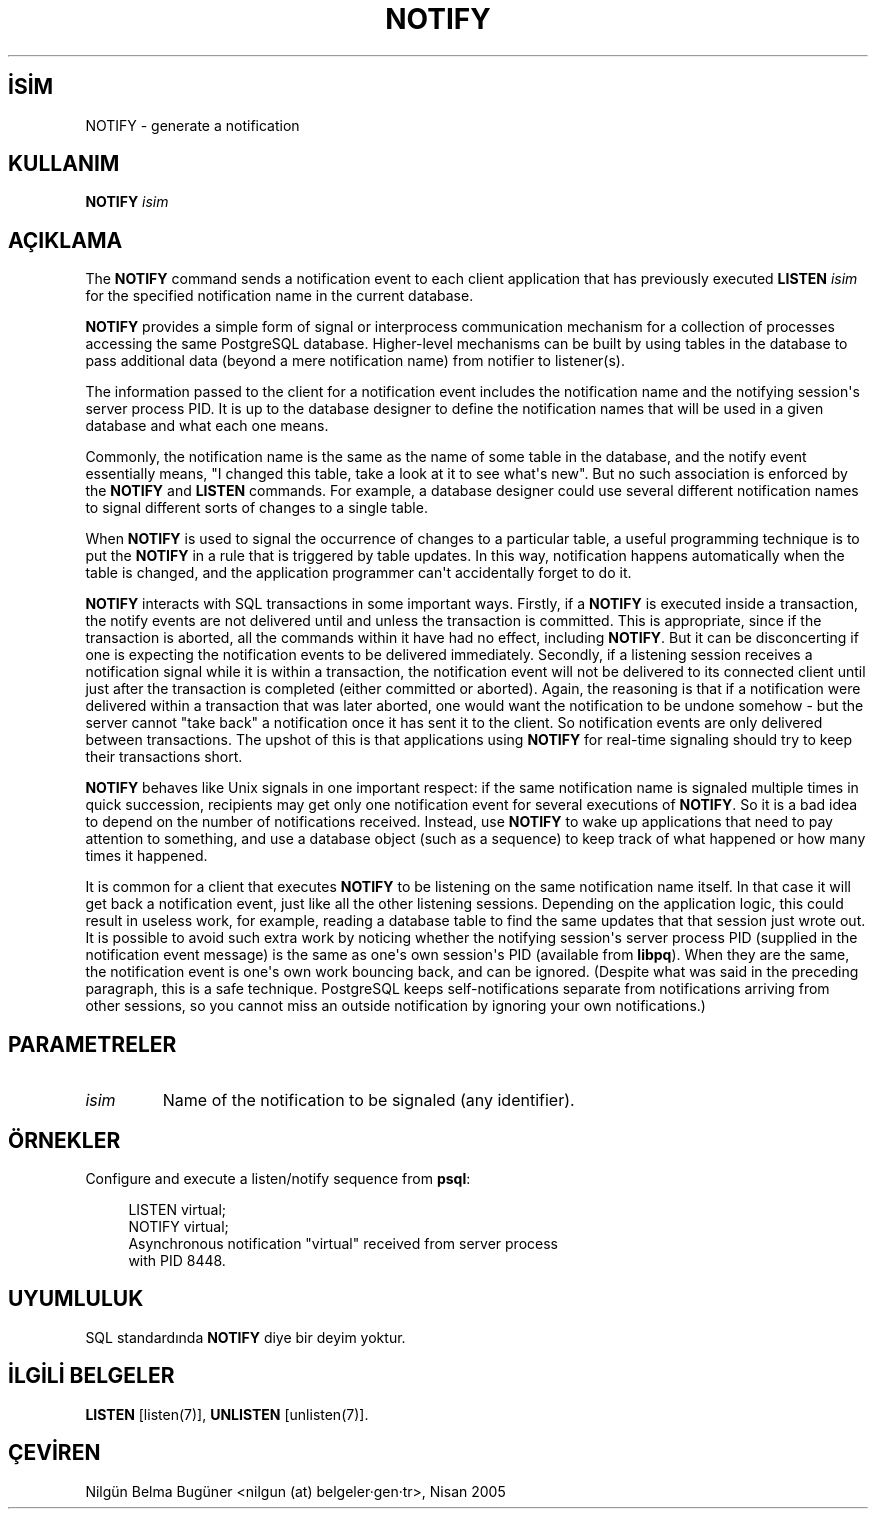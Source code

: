 .\" http://belgeler.org \N'45' 2006\N'45'11\N'45'26T10:18:37+02:00  
.TH "NOTIFY" 7 "" "PostgreSQL" "SQL \N'45' Dil Deyimleri"
.nh   
.SH İSİM
NOTIFY \N'45' generate a notification   
.SH KULLANIM 
.nf
\fBNOTIFY\fR \fIisim\fR
.fi
    
.SH AÇIKLAMA
The \fBNOTIFY\fR command sends a notification event to each    client application that has previously executed    \fBLISTEN \fR\fIisim\fR    for the specified notification name in the current database.   

\fBNOTIFY\fR provides a simple form of signal or    interprocess communication mechanism for a collection of processes    accessing the same PostgreSQL database.    Higher\N'45'level mechanisms can be built by using tables in the database to    pass additional data (beyond a mere notification name) from notifier to    listener(s).   

The information passed to the client for a notification event includes the notification    name and the notifying session\N'39's server process PID.  It is up to the    database designer to define the notification names that will be used in a given    database and what each one means.   

Commonly, the notification name is the same as the name of some table in    the database, and the notify event essentially means, "I changed this table,    take a look at it to see what\N'39's new".  But no such association is enforced by    the \fBNOTIFY\fR and \fBLISTEN\fR commands.  For    example, a database designer could use several different notification names    to signal different sorts of changes to a single table.   

When \fBNOTIFY\fR is used to signal the occurrence of changes    to a particular table, a useful programming technique is to put the    \fBNOTIFY\fR in a rule that is triggered by table updates.    In this way, notification happens automatically when the table is changed,    and the application programmer can\N'39't accidentally forget to do it.   

\fBNOTIFY\fR interacts with SQL transactions in some important    ways.  Firstly, if a \fBNOTIFY\fR is executed inside a    transaction, the notify events are not delivered until and unless the    transaction is committed.  This is appropriate, since if the transaction    is aborted, all the commands within it have had no    effect, including \fBNOTIFY\fR.  But it can be disconcerting if one    is expecting the notification events to be delivered immediately.  Secondly, if    a listening session receives a notification signal while it is within a transaction,    the notification event will not be delivered to its connected client until just    after the transaction is completed (either committed or aborted).  Again, the    reasoning is that if a notification were delivered within a transaction that was    later aborted, one would want the notification to be undone somehow \N'45' but    the server cannot "take back" a notification once it has sent it to the client.    So notification events are only delivered between transactions.  The upshot of this    is that applications using \fBNOTIFY\fR for real\N'45'time signaling    should try to keep their transactions short.   

\fBNOTIFY\fR behaves like Unix signals in one important    respect: if the same notification name is signaled multiple times in quick    succession, recipients may get only one notification event for several executions    of \fBNOTIFY\fR.  So it is a bad idea to depend on the number    of notifications received.  Instead, use \fBNOTIFY\fR to wake up    applications that need to pay attention to something, and use a database    object (such as a sequence) to keep track of what happened or how many times    it happened.   

It is common for a client that executes \fBNOTIFY\fR    to be listening on the same notification name itself.  In that case    it will get back a notification event, just like all the other    listening sessions.  Depending on the application logic, this could    result in useless work, for example, reading a database table to    find the same updates that that session just wrote out.  It is    possible to avoid such extra work by noticing whether the notifying    session\N'39's server process PID (supplied in the    notification event message) is the same as one\N'39's own session\N'39's    PID (available from \fBlibpq\fR).  When they    are the same, the notification event is one\N'39's own work bouncing    back, and can be ignored.  (Despite what was said in the preceding    paragraph, this is a safe technique.    PostgreSQL keeps self\N'45'notifications    separate from notifications arriving from other sessions, so you    cannot miss an outside notification by ignoring your own    notifications.)   

.SH PARAMETRELER   
.br
.ns
.TP 
\fIisim\fR
Name of the notification to be signaled (any identifier).     

.PP  
.SH ÖRNEKLER
Configure and execute a listen/notify sequence from    \fBpsql\fR:   


.RS 4
.nf
LISTEN virtual;
NOTIFY virtual;
Asynchronous notification "virtual" received from server process
with PID 8448.
.fi
.RE   

.SH UYUMLULUK
SQL standardında \fBNOTIFY\fR diye bir deyim yoktur.   

.SH İLGİLİ BELGELER
\fBLISTEN\fR [listen(7)], \fBUNLISTEN\fR [unlisten(7)].   

.SH ÇEVİREN
Nilgün Belma Bugüner <nilgun (at) belgeler·gen·tr>, Nisan 2005 
 
   
